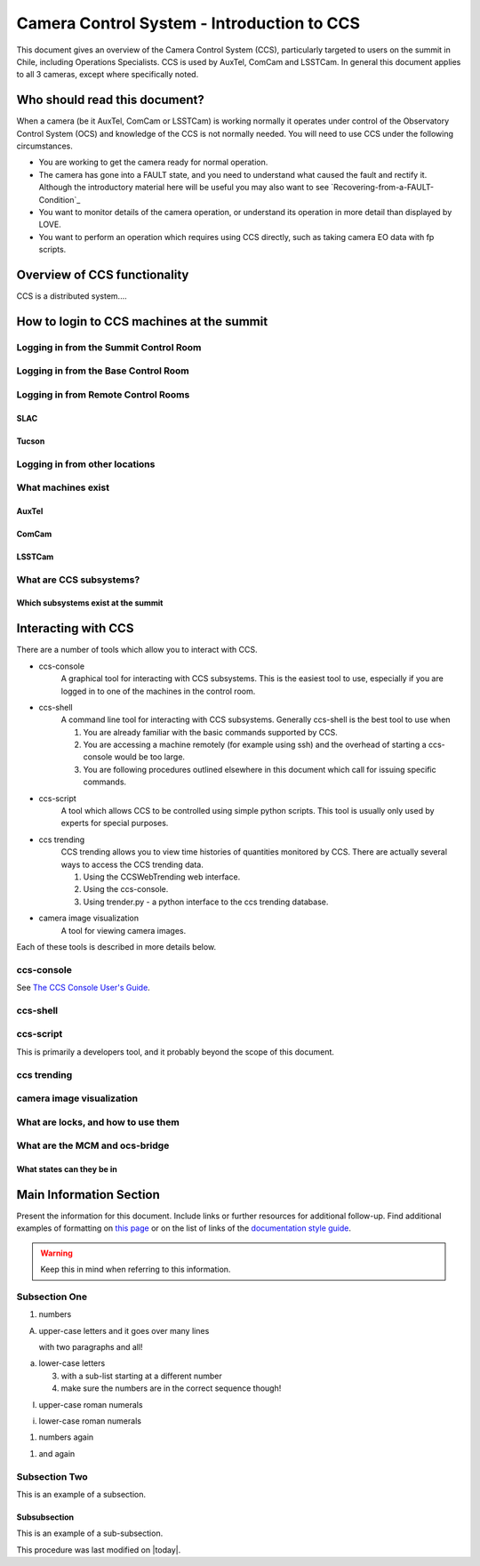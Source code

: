 .. This is a template for an informative/general use document.

.. Review the README in this document's directory on instructions to contribute.
.. Static objects, such as figures, should be stored in the _static directory. Review the _static/README in this procedure's directory on instructions to contribute.
.. Do not remove the comments that describe each section. They are included to provide guidance to contributors.
.. Do not remove other content provided in the templates, such as a section. Instead, comment out the content and include comments to explain the situation. For example:
	- If a section within the template is not needed, comment out the section title and label reference. Include a comment explaining why this is not required.
    - If a file cannot include a title (surrounded by ampersands (#)), comment out the title from the template and include a comment explaining why this is implemented (in addition to applying the ``title`` directive).

.. Include one Primary Author and list of Contributors (comma separated) between the asterisks (*):
.. |author| replace:: *Name-of-Primary-Author*
.. If there are no contributors, write "none" between the asterisks. Do not remove the substitution.
.. |contributors| replace:: *List-of-contributors*

.. This is the label that can be used as for cross referencing this procedure.
.. Recommended format is "Directory Name"-"Title Name"  -- Spaces should be replaced by hyphens.
.. _Camera-Control-System-Introduction-to-CCS:
.. Each section should includes a label for cross referencing to a given area.
.. Recommended format for all labels is "Title Name"-"Section Name" -- Spaces should be replaced by hyphens.
.. To reference a label that isn't associated with an reST object such as a title or figure, you must include the link an explicit title using the syntax :ref:`link text <label-name>`.
.. An error will alert you of identical labels during the build process.

###########################################
Camera Control System - Introduction to CCS
###########################################

This document gives an overview of the Camera Control System (CCS), particularly targeted to users on the summit in Chile, including Operations Specialists.
CCS is used by AuxTel, ComCam and LSSTCam.
In general this document applies to all 3 cameras, except where specifically noted.

.. Out of scope for this document
.. Developer specific information, try to keep things aimed at general users of CCS. Links to more expert material is OK
.. How to build/release new CCS software

.. _Introduction-to-CCS-Overview:

Who should read this document?
==============================

When a camera (be it AuxTel, ComCam or LSSTCam) is working normally it operates under control of the Observatory Control System (OCS) and knowledge of the CCS is not normally needed.
You will need to use CCS under the following circumstances.

* You are working to get the camera ready for normal operation.
* The camera has gone into a FAULT state, and you need to understand what caused the fault and rectify it.
  Although the introductory material here will be useful you may also want to see `Recovering-from-a-FAULT-Condition`_
* You want to monitor details of the camera operation, or understand its operation in more detail than displayed by LOVE.
* You want to perform an operation which requires using CCS directly, such as taking camera EO data with fp scripts.

Overview of CCS functionality
=============================

CCS is a distributed system....

How to login to CCS machines at the summit
==========================================

Logging in from the Summit Control Room
---------------------------------------

Logging in from the Base Control Room
-------------------------------------

Logging in from Remote Control Rooms
------------------------------------

SLAC
^^^^

Tucson
^^^^^^

Logging in from other locations
-------------------------------


What machines exist
-------------------

AuxTel
^^^^^^

ComCam
^^^^^^

LSSTCam
^^^^^^^

What are CCS subsystems?
------------------------

Which subsystems exist at the summit
^^^^^^^^^^^^^^^^^^^^^^^^^^^^^^^^^^^^

Interacting with CCS
====================

There are a number of tools which allow you to interact with CCS.

* ccs-console
   A graphical tool for interacting with CCS subsystems. This is the easiest tool to use, especially if you are logged in to one of the machines in the control room.

* ccs-shell
   A command line tool for interacting with CCS subsystems. Generally ccs-shell is the best tool to use when

   #. You are already familiar with the basic commands supported by CCS.
   #. You are accessing a machine remotely (for example using ssh) and the overhead of starting a ccs-console would be too large.
   #. You are following procedures outlined elsewhere in this document which call for issuing specific commands.

* ccs-script
   A tool which allows CCS to be controlled using simple python scripts. This tool is usually only used by experts for special purposes.

* ccs trending
   CCS trending allows you to view time histories of quantities monitored by CCS. There are actually several ways to access the CCS trending data.

   #. Using the CCSWebTrending web interface.
   #. Using the ccs-console.
   #. Using trender.py - a python interface to the ccs trending database.

* camera image visualization
   A tool for viewing camera images.

Each of these tools is described in more details below.

ccs-console
-----------
.. This is a placeholder, not very useful because most users will not have SLAC confluence accounts
.. We need to decide what to do about this.

See `The CCS Console User's Guide <https://confluence.slac.stanford.edu/x/tzYpC>`_.

ccs-shell
---------

ccs-script
----------

This is primarily a developers tool, and it probably beyond the scope of this document.

ccs trending
------------

camera image visualization
--------------------------

What are locks, and how to use them
-----------------------------------
What are the MCM and ocs-bridge
------------------------------
What states can they be in
^^^^^^^^^^^^^^^^^^^^^^^^^^

.. This section should provide a brief, top-level description of the document's purpose and utilization.

.. _Introduction-to-CCS-Main-Information-Section:

Main Information Section
========================

.. todo::
   Include utilization of admonishments (caution, warning, etc.)

Present the information for this document.
Include links or further resources for additional follow-up.
Find additional examples of formatting on `this page <https://developer.lsst.io/v/DM-5063/docs/rst_styleguide.html>`__ or on the list of links of the `documentation style guide <https://obs-ops.lsst.io/project/contributing.html#contributing-doc-style-guide>`__.

.. warning::
    Keep this in mind when referring to this information.

.. _Introduction-to-CCS-Main-Information-Section-Subsection-One:

Subsection One
--------------

1. numbers

A. upper-case letters
   and it goes over many lines

   with two paragraphs and all!

a. lower-case letters

   3. with a sub-list starting at a different number
   4. make sure the numbers are in the correct sequence though!

I. upper-case roman numerals

i. lower-case roman numerals

(1) numbers again

1) and again

.. _Introduction-to-CCS-Main-Information-Section-Subsection-Two:

Subsection Two
--------------

This is an example of a subsection.

.. _Introduction-to-CCSmake clean-Main-Information-Section-Subsection-Two-Subsubsection:

Subsubsection
^^^^^^^^^^^^^

This is an example of a sub-subsection.

This procedure was last modified on |today|.